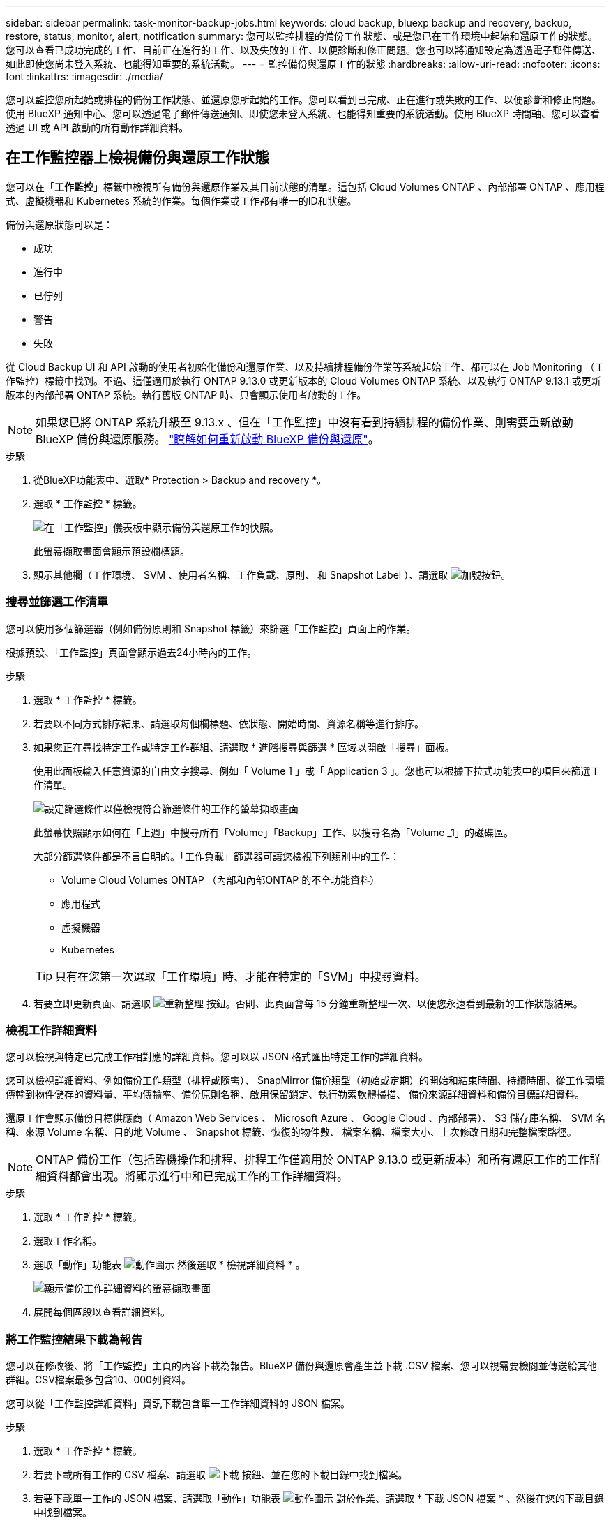 ---
sidebar: sidebar 
permalink: task-monitor-backup-jobs.html 
keywords: cloud backup, bluexp backup and recovery, backup, restore, status, monitor, alert, notification 
summary: 您可以監控排程的備份工作狀態、或是您已在工作環境中起始和還原工作的狀態。您可以查看已成功完成的工作、目前正在進行的工作、以及失敗的工作、以便診斷和修正問題。您也可以將通知設定為透過電子郵件傳送、如此即使您尚未登入系統、也能得知重要的系統活動。 
---
= 監控備份與還原工作的狀態
:hardbreaks:
:allow-uri-read: 
:nofooter: 
:icons: font
:linkattrs: 
:imagesdir: ./media/


[role="lead"]
您可以監控您所起始或排程的備份工作狀態、並還原您所起始的工作。您可以看到已完成、正在進行或失敗的工作、以便診斷和修正問題。使用 BlueXP 通知中心、您可以透過電子郵件傳送通知、即使您未登入系統、也能得知重要的系統活動。使用 BlueXP 時間軸、您可以查看透過 UI 或 API 啟動的所有動作詳細資料。



== 在工作監控器上檢視備份與還原工作狀態

您可以在「*工作監控*」標籤中檢視所有備份與還原作業及其目前狀態的清單。這包括 Cloud Volumes ONTAP 、內部部署 ONTAP 、應用程式、虛擬機器和 Kubernetes 系統的作業。每個作業或工作都有唯一的ID和狀態。

備份與還原狀態可以是：

* 成功
* 進行中
* 已佇列
* 警告
* 失敗


從 Cloud Backup UI 和 API 啟動的使用者初始化備份和還原作業、以及持續排程備份作業等系統起始工作、都可以在 Job Monitoring （工作監控）標籤中找到。不過、這僅適用於執行 ONTAP 9.13.0 或更新版本的 Cloud Volumes ONTAP 系統、以及執行 ONTAP 9.13.1 或更新版本的內部部署 ONTAP 系統。執行舊版 ONTAP 時、只會顯示使用者啟動的工作。


NOTE: 如果您已將 ONTAP 系統升級至 9.13.x 、但在「工作監控」中沒有看到持續排程的備份作業、則需要重新啟動 BlueXP 備份與還原服務。 link:reference-restart-backup.html["瞭解如何重新啟動 BlueXP 備份與還原"]。

.步驟
. 從BlueXP功能表中、選取* Protection > Backup and recovery *。
. 選取 * 工作監控 * 標籤。
+
image:screenshot_backup_job_monitor.png["在「工作監控」儀表板中顯示備份與還原工作的快照。"]

+
此螢幕擷取畫面會顯示預設欄標題。

. 顯示其他欄（工作環境、 SVM 、使用者名稱、工作負載、原則、 和 Snapshot Label ）、請選取 image:button_plus_sign_round.png["加號按鈕"]。




=== 搜尋並篩選工作清單

您可以使用多個篩選器（例如備份原則和 Snapshot 標籤）來篩選「工作監控」頁面上的作業。

根據預設、「工作監控」頁面會顯示過去24小時內的工作。

.步驟
. 選取 * 工作監控 * 標籤。
. 若要以不同方式排序結果、請選取每個欄標題、依狀態、開始時間、資源名稱等進行排序。
. 如果您正在尋找特定工作或特定工作群組、請選取 * 進階搜尋與篩選 * 區域以開啟「搜尋」面板。
+
使用此面板輸入任意資源的自由文字搜尋、例如「 Volume 1 」或「 Application 3 」。您也可以根據下拉式功能表中的項目來篩選工作清單。

+
image:screenshot_backup_job_monitor_filters.png["設定篩選條件以僅檢視符合篩選條件的工作的螢幕擷取畫面"]

+
此螢幕快照顯示如何在「上週」中搜尋所有「Volume」「Backup」工作、以搜尋名為「Volume _1」的磁碟區。

+
大部分篩選條件都是不言自明的。「工作負載」篩選器可讓您檢視下列類別中的工作：

+
** Volume Cloud Volumes ONTAP （內部和內部ONTAP 的不全功能資料）
** 應用程式
** 虛擬機器
** Kubernetes


+

TIP: 只有在您第一次選取「工作環境」時、才能在特定的「SVM」中搜尋資料。

. 若要立即更新頁面、請選取 image:button_refresh.png["重新整理"] 按鈕。否則、此頁面會每 15 分鐘重新整理一次、以便您永遠看到最新的工作狀態結果。




=== 檢視工作詳細資料

您可以檢視與特定已完成工作相對應的詳細資料。您可以以 JSON 格式匯出特定工作的詳細資料。

您可以檢視詳細資料、例如備份工作類型（排程或隨需）、 SnapMirror 備份類型（初始或定期）的開始和結束時間、持續時間、從工作環境傳輸到物件儲存的資料量、平均傳輸率、備份原則名稱、啟用保留鎖定、執行勒索軟體掃描、 備份來源詳細資料和備份目標詳細資料。

還原工作會顯示備份目標供應商（ Amazon Web Services 、 Microsoft Azure 、 Google Cloud 、內部部署）、 S3 儲存庫名稱、 SVM 名稱、來源 Volume 名稱、目的地 Volume 、 Snapshot 標籤、恢復的物件數、 檔案名稱、檔案大小、上次修改日期和完整檔案路徑。


NOTE: ONTAP 備份工作（包括臨機操作和排程、排程工作僅適用於 ONTAP 9.13.0 或更新版本）和所有還原工作的工作詳細資料都會出現。將顯示進行中和已完成工作的工作詳細資料。

.步驟
. 選取 * 工作監控 * 標籤。
. 選取工作名稱。
. 選取「動作」功能表 image:icon-action.png["動作圖示"] 然後選取 * 檢視詳細資料 * 。
+
image:screenshot_backup_job_monitor_details2.png["顯示備份工作詳細資料的螢幕擷取畫面"]

. 展開每個區段以查看詳細資料。




=== 將工作監控結果下載為報告

您可以在修改後、將「工作監控」主頁的內容下載為報告。BlueXP 備份與還原會產生並下載 .CSV 檔案、您可以視需要檢閱並傳送給其他群組。CSV檔案最多包含10、000列資料。

您可以從「工作監控詳細資料」資訊下載包含單一工作詳細資料的 JSON 檔案。

.步驟
. 選取 * 工作監控 * 標籤。
. 若要下載所有工作的 CSV 檔案、請選取 image:button_download.png["下載"] 按鈕、並在您的下載目錄中找到檔案。
. 若要下載單一工作的 JSON 檔案、請選取「動作」功能表 image:icon-action.png["動作圖示"] 對於作業、請選取 * 下載 JSON 檔案 * 、然後在您的下載目錄中找到檔案。




== 檢閱備份生命週期工作

監控備份生命週期流程、有助於確保稽核完整性、責任歸屬及備份安全。為了協助您追蹤備份生命週期、您可能想要識別所有備份複本的到期日。

備份生命週期工作會追蹤所有已刪除的快照複本或要刪除的佇列中的快照複本。從 ONTAP 9.13 開始、您可以在「工作監控」頁面上查看所有稱為「備份生命週期」的工作類型。

「備份生命週期」工作類型會擷取在受 BlueXP 備份與還原保護的磁碟區上啟動的所有快照刪除工作。

.步驟
. 選取 * 工作監控 * 標籤。
. 選取 * 進階搜尋與篩選 * 區域以開啟「搜尋」面板。
. 選取「備份生命週期」工作類型。




== 檢閱 BlueXP 通知中心的備份與還原警示

BlueXP 通知中心會追蹤您已啟動的備份和還原工作進度、以便您確認作業是否成功。

除了在通知中心中檢視警示外、您還可以設定 BlueXP 以電子郵件方式傳送特定類型的通知作為警示、讓您即使未登入系統、也能得知重要的系統活動。 https://docs.netapp.com/us-en/bluexp-setup-admin/task-monitor-cm-operations.html["深入瞭解通知中心、以及如何傳送警示電子郵件以進行備份與還原工作"^]。

通知中心會顯示許多事件、但只有下列備份與還原事件會觸發電子郵件警示：

[cols="3a,1d"]
|===
| 活動 | 嚴重性等級 


 a| 
臨機操作磁碟區備份失敗
| 錯誤 


 a| 
工作環境中的備份啟動失敗
| 關鍵 


 a| 
未建立備份檔案、因為 Snapshot 原則標籤不相符
| 關鍵 


 a| 
還原作業失敗
| 關鍵 


 a| 
在您的系統上偵測到可能的勒索軟體攻擊
| 關鍵 


 a| 
還原工作已完成、但有警告
| 警告 


 a| 
排程工作失敗
| 錯誤 
|===

NOTE: 從 ONTAP 9.13.0 開始、 Cloud Volumes ONTAP 和內部部署 ONTAP 系統的所有警示都會出現。對於具有 Cloud Volumes ONTAP 9.13.0 和內部部署 ONTAP 的系統、只會出現「還原工作已完成但有警告」的相關警示。

根據預設、 BlueXP 帳戶管理員會收到所有「重大」和「建議」警示的電子郵件。根據預設、所有其他使用者和收件者都不會收到任何通知電子郵件。電子郵件可傳送給任何屬於您NetApp雲端帳戶一部分的BlueXP使用者、或傳送給任何其他需要注意備份與還原活動的收件者。

若要接收 BlueXP 備份與還原電子郵件警示、您必須在「警示與通知設定」頁面中選取通知嚴重性類型「重大」、「警告」和「錯誤」。

https://docs.netapp.com/us-en/bluexp-setup-admin/task-monitor-cm-operations.html["瞭解如何傳送備份與還原工作的警示電子郵件"^]。

.步驟
. 選取 * 工作監控 * 標籤。
. 選取（image:icon_bell.png["通知鈴聲"]）。
. 檢閱通知。




== 檢閱 BlueXP 時間表中的作業活動

您可以在 BlueXP 時間表中檢視備份與還原作業的詳細資料、以供進一步調查。BlueXP 時間表提供每個事件的詳細資料、無論是使用者啟動或系統啟動、並顯示在 UI 或透過 API 啟動的動作。

https://docs.netapp.com/us-en/cloud-manager-setup-admin/task-monitor-cm-operations.html["瞭解時間表與通知中心之間的差異"^]。
